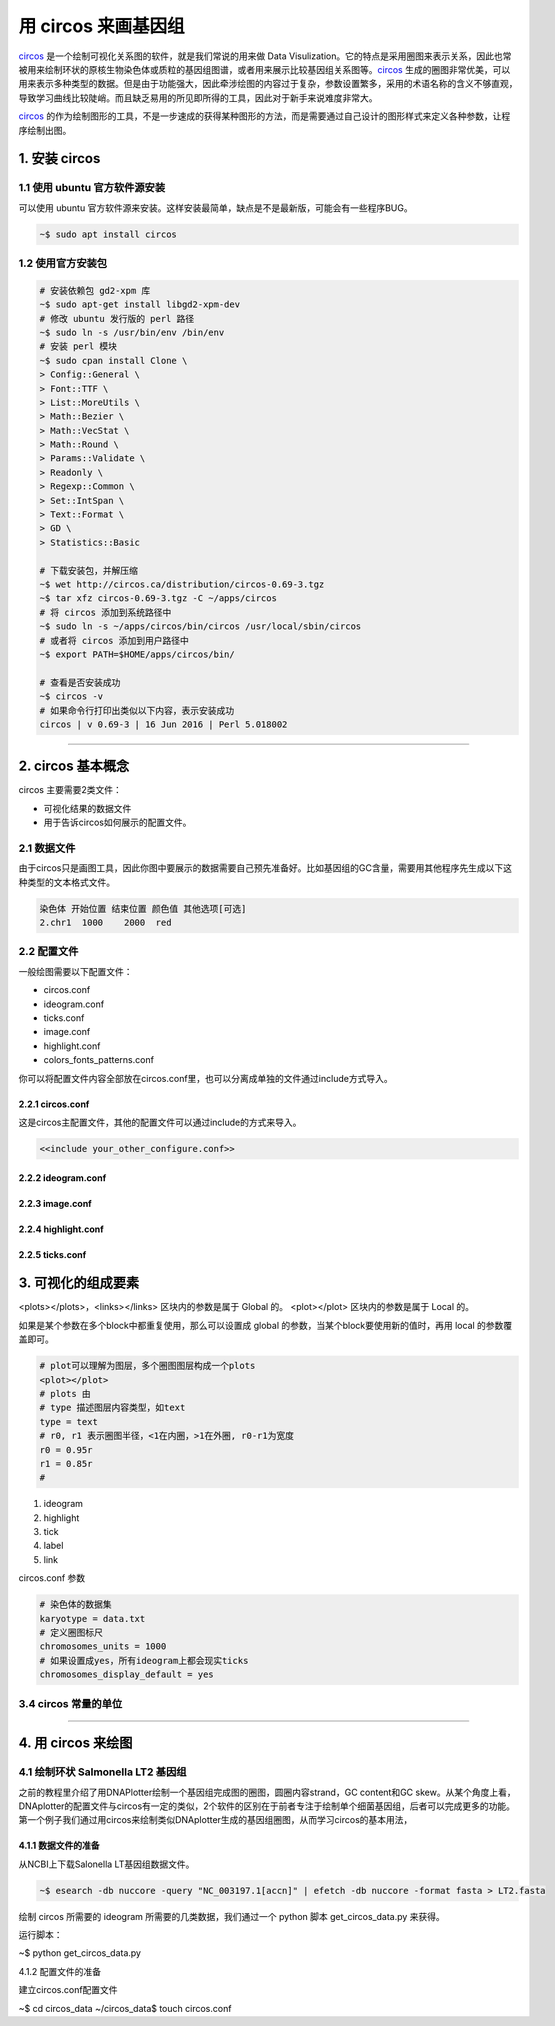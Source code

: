用 circos 来画基因组
====================

circos_ 是一个绘制可视化关系图的软件，就是我们常说的用来做 Data Visulization。它的特点是采用圈图来表示关系，因此也常被用来绘制环状的原核生物染色体或质粒的基因组图谱，或者用来展示比较基因组关系图等。circos_ 生成的圈图非常优美，可以用来表示多种类型的数据。但是由于功能强大，因此牵涉绘图的内容过于复杂，参数设置繁多，采用的术语名称的含义不够直观，导致学习曲线比较陡峭。而且缺乏易用的所见即所得的工具，因此对于新手来说难度非常大。

circos_ 的作为绘制图形的工具，不是一步速成的获得某种图形的方法，而是需要通过自己设计的图形样式来定义各种参数，让程序绘制出图。

1. 安装 circos
--------------

1.1 使用 ubuntu 官方软件源安装
^^^^^^^^^^^^^^^^^^^^^^^^^^^^^^

可以使用 ubuntu 官方软件源来安装。这样安装最简单，缺点是不是最新版，可能会有一些程序BUG。

.. code-block:: bash

   ~$ sudo apt install circos

1.2 使用官方安装包
^^^^^^^^^^^^^^^^^^

.. code-block:: bash

   # 安装依赖包 gd2-xpm 库
   ~$ sudo apt-get install libgd2-xpm-dev
   # 修改 ubuntu 发行版的 perl 路径
   ~$ sudo ln -s /usr/bin/env /bin/env
   # 安装 perl 模块
   ~$ sudo cpan install Clone \
   > Config::General \
   > Font::TTF \
   > List::MoreUtils \
   > Math::Bezier \
   > Math::VecStat \
   > Math::Round \
   > Params::Validate \
   > Readonly \
   > Regexp::Common \
   > Set::IntSpan \
   > Text::Format \
   > GD \
   > Statistics::Basic

   # 下载安装包，并解压缩
   ~$ wet http://circos.ca/distribution/circos-0.69-3.tgz
   ~$ tar xfz circos-0.69-3.tgz -C ~/apps/circos
   # 将 circos 添加到系统路径中
   ~$ sudo ln -s ~/apps/circos/bin/circos /usr/local/sbin/circos
   # 或者将 circos 添加到用户路径中
   ~$ export PATH=$HOME/apps/circos/bin/

   # 查看是否安装成功
   ~$ circos -v
   # 如果命令行打印出类似以下内容，表示安装成功
   circos | v 0.69-3 | 16 Jun 2016 | Perl 5.018002

--------------------------------------------------------------------------------

2. circos 基本概念
------------------

circos 主要需要2类文件：

* 可视化结果的数据文件
* 用于告诉circos如何展示的配置文件。

2.1 数据文件
^^^^^^^^^^^^

由于circos只是画图工具，因此你图中要展示的数据需要自己预先准备好。比如基因组的GC含量，需要用其他程序先生成以下这种类型的文本格式文件。

.. code::

   染色体 开始位置 结束位置 颜色值 其他选项[可选]
   2.chr1  1000    2000  red

2.2 配置文件
^^^^^^^^^^^^

一般绘图需要以下配置文件：

- circos.conf
- ideogram.conf
- ticks.conf
- image.conf
- highlight.conf
- colors_fonts_patterns.conf

你可以将配置文件内容全部放在circos.conf里，也可以分离成单独的文件通过include方式导入。

2.2.1 circos.conf
~~~~~~~~~~~~~~~~~

这是circos主配置文件，其他的配置文件可以通过include的方式来导入。

.. code::

   <<include your_other_configure.conf>>

2.2.2 ideogram.conf
~~~~~~~~~~~~~~~~~~~

2.2.3 image.conf
~~~~~~~~~~~~~~~~

2.2.4 highlight.conf
~~~~~~~~~~~~~~~~~~~~

2.2.5 ticks.conf
~~~~~~~~~~~~~~~~

3. 可视化的组成要素
-------------------

\<plots\>\<\/plots>，\<links\>\<\/links> 区块内的参数是属于 Global 的。
\<plot\>\<\/plot> 区块内的参数是属于 Local 的。

如果是某个参数在多个block中都重复使用，那么可以设置成 global 的参数，当某个block要使用新的值时，再用 local 的参数覆盖即可。

.. code::

   # plot可以理解为图层，多个圈图图层构成一个plots
   <plot></plot>
   # plots 由
   # type 描述图层内容类型，如text
   type = text
   # r0, r1 表示圈图半径，<1在内圈，>1在外圈, r0-r1为宽度
   r0 = 0.95r
   r1 = 0.85r
   #

1. ideogram
2. highlight
3. tick
4. label
5. link

circos.conf 参数

.. code::

   # 染色体的数据集
   karyotype = data.txt
   # 定义圈图标尺
   chromosomes_units = 1000
   # 如果设置成yes，所有ideogram上都会现实ticks
   chromosomes_display_default = yes

3.4 circos 常量的单位
^^^^^^^^^^^^^^^^^^^^^

--------------------------------------------------------------------------------

4. 用 circos 来绘图
-------------------

4.1 绘制环状 Salmonella LT2 基因组
^^^^^^^^^^^^^^^^^^^^^^^^^^^^^^^^^^

之前的教程里介绍了用DNAPlotter绘制一个基因组完成图的圈图，圆圈内容strand，GC content和GC skew。从某个角度上看，DNAplotter的配置文件与circos有一定的类似，2个软件的区别在于前者专注于绘制单个细菌基因组，后者可以完成更多的功能。第一个例子我们通过用circos来绘制类似DNAplotter生成的基因组圈图，从而学习circos的基本用法，

4.1.1 数据文件的准备
~~~~~~~~~~~~~~~~~~~~

从NCBI上下载Salonella LT基因组数据文件。

.. code-block:: bash

   ~$ esearch -db nuccore -query "NC_003197.1[accn]" | efetch -db nuccore -format fasta > LT2.fasta

绘制 circos 所需要的 ideogram 所需要的几类数据，我们通过一个 python 脚本 get\_circos\_data.py 来获得。

运行脚本：

~$ python get_circos_data.py

4.1.2 配置文件的准备

建立circos.conf配置文件

~$ cd circos_data
~/circos_data$ touch circos.conf





.. _circos: http://circos.ca
